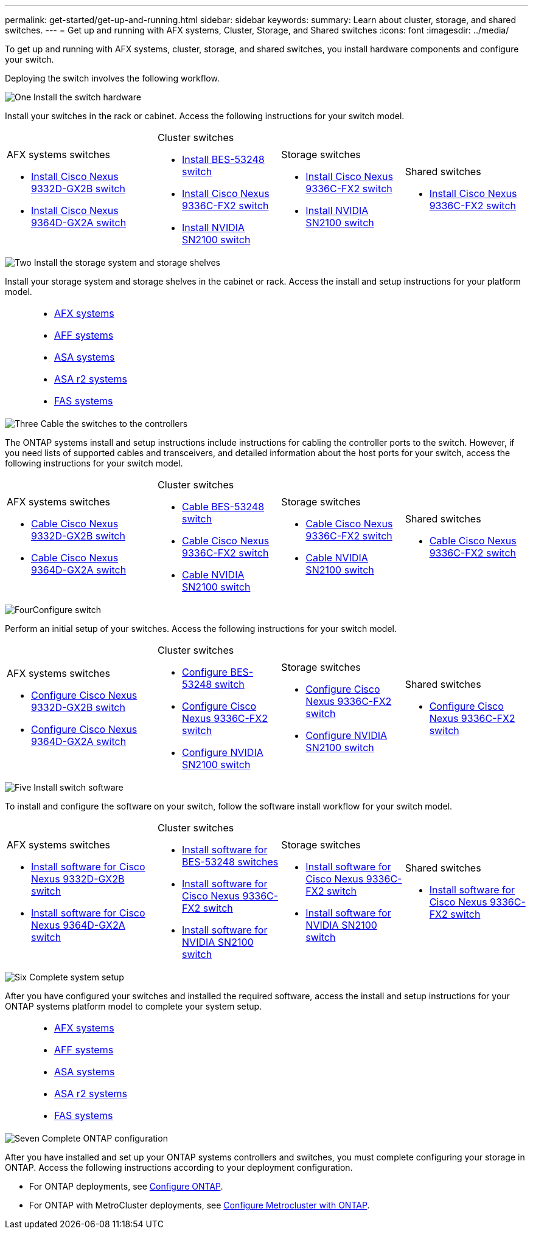 ---
permalink: get-started/get-up-and-running.html
sidebar: sidebar
keywords:
summary: Learn about cluster, storage, and shared switches.
---
= Get up and running with AFX systems, Cluster, Storage, and Shared switches
:icons: font
:imagesdir: ../media/

[.lead]
To get up and running with AFX systems, cluster, storage, and shared switches, you install hardware components and configure your switch. 

Deploying the switch involves the following workflow.

.image:https://raw.githubusercontent.com/NetAppDocs/common/main/media/number-1.png[One] Install the switch hardware

[role="quick-margin-para"]
Install your switches in the rack or cabinet. Access the following instructions for your switch model.

[%rotate, grid="none", frame="none", cols="11,9,9,9",]
|===
a|

.AFX systems switches

* link:../[Install Cisco Nexus 9332D-GX2B switch]

* link:../[Install Cisco Nexus 9364D-GX2A switch]

a|
.Cluster switches

* link:../switch-bes-53248/install-hardware-bes53248.html[Install BES-53248 switch]

* link:../switch-cisco-9336c-fx2/install-switch-9336c-cluster.html[Install Cisco Nexus 9336C-FX2 switch]
* link:../switch-nvidia-sn2100/install-hardware-sn2100-cluster.html[Install NVIDIA SN2100 switch]

a|
.Storage switches

* link:../switch-cisco-9336c-fx2-storage/install-9336c-storage.html[Install Cisco Nexus 9336C-FX2 switch]
* link:../switch-nvidia-sn2100/install-hardware-sn2100-storage.html[Install NVIDIA SN2100 switch]


a|
.Shared switches

* link:../switch-cisco-9336c-fx2-shared/install-9336c-shared.html[Install Cisco Nexus 9336C-FX2 switch]
|===

.image:https://raw.githubusercontent.com/NetAppDocs/common/main/media/number-2.png[Two] Install the storage system and storage shelves

[role="quick-margin-para"] 
Install your storage system and storage shelves in the cabinet or rack. Access the install and setup instructions for your platform model.

[%rotate, grid="none", frame="none", cols="2,9,9,9"]
|===
a|
a|

* https://docs.netapp.com/us-en/ontap-systems/afx-landing/index.html[AFX systems^]

* https://docs.netapp.com/us-en/ontap-systems/aff-landing/index.html[AFF systems^]

* https://docs.netapp.com/us-en/ontap-systems/allsan-landing/index.html[ASA systems^]

* https://docs.netapp.com/us-en/asa-r2/index.html[ASA r2 systems^]

* https://docs.netapp.com/us-en/ontap-systems/fas/index.html[FAS systems^]

a|
a|
|===

.image:https://raw.githubusercontent.com/NetAppDocs/common/main/media/number-3.png[Three] Cable the switches to the controllers

[role="quick-margin-para"]
The ONTAP systems install and setup instructions include instructions for cabling the controller ports to the switch. However, if you need lists of supported cables and transceivers, and detailed information about the host ports for your switch, access the following instructions for your switch model.

[%rotate, grid="none", frame="none", cols="11,9,9,9",]
|===
a|
.AFX systems switches

* link:../[Cable Cisco Nexus 9332D-GX2B switch]

* link:../[Cable Cisco Nexus 9364D-GX2A switch]

a|
.Cluster switches

* link:../switch-bes-53248/configure-reqs-bes53248.html#configuration-requirements[Cable BES-53248 switch]
* link:../switch-cisco-9336c-fx2/setup-worksheet-9336c-cluster.html[Cable Cisco Nexus 9336C-FX2 switch]
* link:../switch-nvidia-sn2100/cabling-considerations-sn2100-cluster.html[Cable NVIDIA SN2100 switch]

a|
.Storage switches

* link:../switch-cisco-9336c-fx2-storage/setup-worksheet-9336c-storage.html[Cable Cisco Nexus 9336C-FX2 switch]
* link:../switch-nvidia-sn2100/cabling-considerations-sn2100-storage.html[Cable NVIDIA SN2100 switch]


a|
.Shared switches

* link:../switch-cisco-9336c-fx2-shared/cable-9336c-shared.html[Cable Cisco Nexus 9336C-FX2 switch]
|===


.image:https://raw.githubusercontent.com/NetAppDocs/common/main/media/number-4.png[Four]Configure switch

[role="quick-margin-para"]
Perform an initial setup of your switches. Access the following instructions for your switch model.

[%rotate, grid="none", frame="none", cols="11,9,9,9",]
|===
a|

.AFX systems switches

* link:../switch-cisco-9332d-gx2b/setup-switch-9332d-cluster.html[Configure Cisco Nexus 9332D-GX2B switch]

* link:../switch-cisco-9364d-gx2a/setup-switch-9364d-cluster.html[Configure Cisco Nexus 9364D-GX2A switch]

a|
.Cluster switches

* link:../switch-bes-53248/configure-install-initial.html[Configure BES-53248 switch]
* link:../switch-cisco-9336c-fx2/setup-switch-9336c-cluster.html[Configure Cisco Nexus 9336C-FX2 switch]
* link:../switch-nvidia-sn2100/configure-sn2100-cluster.html[Configure NVIDIA SN2100 switch]

a|
.Storage switches


* link:../switch-cisco-9336c-fx2-storage/setup-switch-9336c-storage.html[Configure Cisco Nexus 9336C-FX2 switch]
* link:../switch-nvidia-sn2100/configure-sn2100-storage.html[Configure NVIDIA SN2100 switch]


a|
.Shared switches

* link:../switch-cisco-9336c-fx2-shared/setup-and-configure-9336c-shared.html[Configure Cisco Nexus 9336C-FX2 switch]
|===

.image:https://raw.githubusercontent.com/NetAppDocs/common/main/media/number-5.png[Five] Install switch software

[role="quick-margin-para"]
To install and configure the software on your switch, follow the software install workflow for your switch model.

[%rotate, grid="none", frame="none", cols="11,9,9,9"]
|===
a|

.AFX systems switches

* link:../switch-cisco-9332d-gx2b/configure-software-overview-9332d-cluster.html[Install software for Cisco Nexus 9332D-GX2B switch]

* link:../switch-cisco-9364d-gx2a/configure-software-overview-9364d-cluster.html[Install software for Cisco Nexus 9364D-GX2A switch]

a|
.Cluster switches

* link:../switch-bes-53248/configure-software-overview-bes53248.html[Install software for BES-53248 switches]
* link:../switch-cisco-9336c-fx2/configure-software-overview-9336c-cluster.html[Install software for Cisco Nexus 9336C-FX2 switch]
* link:../switch-nvidia-sn2100/configure-software-overview-sn2100-cluster.html[Install software for NVIDIA SN2100 switch]

a|
.Storage switches

* link:../switch-cisco-9336c-fx2-storage/configure-software-overview-9336c-storage.html[Install software for Cisco Nexus 9336C-FX2 switch]
* link:../switch-nvidia-sn2100/configure-software-sn2100-storage.html[Install software for NVIDIA SN2100 switch]


a|
.Shared switches

* link:../switch-cisco-9336c-fx2-shared/configure-software-overview-9336c-shared.html[Install software for Cisco Nexus 9336C-FX2 switch]
|===

.image:https://raw.githubusercontent.com/NetAppDocs/common/main/media/number-6.png[Six] Complete system setup

[role="quick-margin-para"]
After you have configured your switches and installed the required software, access the install and setup instructions for your ONTAP systems platform model to complete your system setup.

[%rotate, grid="none", frame="none", cols="2,9,9,9"]
|===
a|
a|

* https://docs.netapp.com/us-en/ontap-systems/afx-landing/index.html[AFX systems^]

* https://docs.netapp.com/us-en/ontap-systems/aff-landing/index.html[AFF systems^]

* https://docs.netapp.com/us-en/ontap-systems/allsan-landing/index.html[ASA systems^]

* https://docs.netapp.com/us-en/asa-r2/index.html[ASA r2 systems^]

* https://docs.netapp.com/us-en/ontap-systems/fas/index.html[FAS systems^]

a|
a|
|===

.image:https://raw.githubusercontent.com/NetAppDocs/common/main/media/number-7.png[Seven]  Complete ONTAP configuration

[role="quick-margin-para"]
After you have installed and set up your ONTAP systems controllers and switches, you must complete configuring your storage in ONTAP. Access the following instructions according to your deployment configuration.

[role="quick-margin-list"]
* For ONTAP deployments, see https://docs.netapp.com/us-en/ontap/task_configure_ontap.html[Configure ONTAP^].

* For ONTAP with MetroCluster deployments, see https://docs.netapp.com/us-en/ontap-metrocluster/[Configure Metrocluster with ONTAP^].


// New content for OAM project, AFFFASDOC-331, 2025-MAY-26